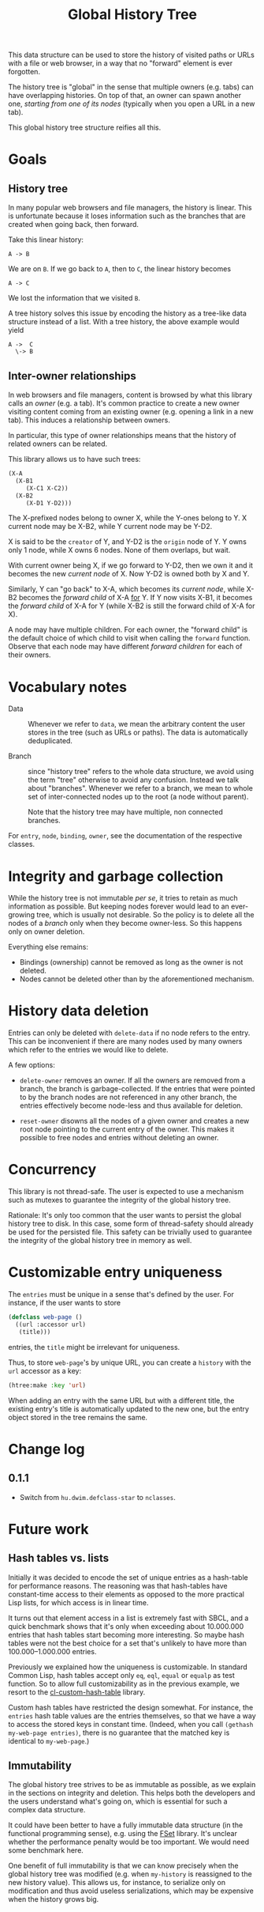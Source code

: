 #+TITLE: Global History Tree

# NOTE: Should have been called "shared history tree" instead?

This data structure can be used to store the history of visited paths or URLs
with a file or web browser, in a way that no "forward" element is ever
forgotten.

The history tree is "global" in the sense that multiple owners (e.g. tabs) can
have overlapping histories.  On top of that, an owner can spawn another one,
/starting from one of its nodes/ (typically when you open a URL in a new tab).

This global history tree structure reifies all this.

* Goals

** History tree

In many popular web browsers and file managers, the history is linear.  This is
unfortunate because it loses information such as the branches that are created
when going back, then forward.

Take this linear history:

#+begin_src text
A -> B
#+end_src

We are on =B=.  If we go back to =A=, then to =C=, the linear history becomes

#+begin_src text
A -> C
#+end_src

We lost the information that we visited =B=.

A tree history solves this issue by encoding the history as a tree-like data
structure instead of a list.  With a tree history, the above example would yield

#+begin_src text
  A ->  C
    \-> B
#+end_src

** Inter-owner relationships

In web browsers and file managers, content is browsed by what this library calls
an /owner/ (e.g. a tab).  It's common practice to create a new owner visiting
content coming from an existing owner (e.g. opening a link in a new tab).  This
induces a relationship between owners.

In particular, this type of owner relationships means that the history of
related owners can be related.

This library allows us to have such trees:

#+begin_src lisp
(X-A
  (X-B1
     (X-C1 X-C2))
  (X-B2
     (X-D1 Y-D2)))
#+end_src

The X-prefixed nodes belong to owner X, while the Y-ones belong to Y.
X current node may be X-B2, while Y current node may be Y-D2.

X is said to be the =creator= of Y, and Y-D2 is the =origin= node of Y.
Y owns only 1 node, while X owns 6 nodes.
None of them overlaps, but wait.

With current owner being X, if we go forward to Y-D2, then we own it and it
becomes the new /current node/ of X.  Now Y-D2 is owned both by X and Y.

Similarly, Y can "go back" to X-A, which becomes its /current node/, while
X-B2 becomes the /forward child/ of X-A _for_ Y.  If Y now visits X-B1, it
becomes the /forward child/ of X-A for Y (while X-B2 is still the forward child
of X-A for X).

A node may have multiple children.  For each owner, the "forward child" is the
default choice of which child to visit when calling the =forward= function.
Observe that each node may have different /forward children/ for each of their
owners.

* Vocabulary notes

- Data :: Whenever we refer to =data=, we mean the arbitrary content the user
  stores in the tree (such as URLs or paths).  The data is automatically
  deduplicated.

- Branch :: since "history tree" refers to the whole data structure, we avoid
  using the term "tree" otherwise to avoid any confusion.  Instead we talk about
  "branches".
  Whenever we refer to a branch, we mean to whole set of inter-connected nodes
  up to the root (a node without parent).

  Note that the history tree may have multiple, non connected branches.

For =entry=, =node=, =binding=, =owner=, see the documentation of the respective
classes.

* Integrity and garbage collection

While the history tree is not immutable /per se/, it tries to retain as much
information as possible.  But keeping nodes forever would lead to an
ever-growing tree, which is usually not desirable.  So the policy is to delete
all the nodes of a /branch/ only when they become owner-less.  So this happens
only on owner deletion.

Everything else remains:

- Bindings (ownership) cannot be removed as long as the owner is not deleted.
- Nodes cannot be deleted other than by the aforementioned mechanism.

* History data deletion

Entries can only be deleted with =delete-data= if no node refers to the entry.
This can be inconvenient if there are many nodes used by many owners which refer
to the entries we would like to delete.

A few options:

- =delete-owner= removes an owner.  If all the owners are removed from a branch,
  the branch is garbage-collected.  If the entries that were pointed to by the
  branch nodes are not referenced in any other branch, the entries effectively
  become node-less and thus available for deletion.

- =reset-owner= disowns all the nodes of a given owner and creates a new
  root node pointing to the current entry of the owner.  This makes it possible
  to free nodes and entries without deleting an owner.

* Concurrency

This library is not thread-safe.  The user is expected to use a mechanism
such as mutexes to guarantee the integrity of the global history tree.

Rationale: It's only too common that the user wants to persist the global
history tree to disk.  In this case, some form of thread-safety should already
be used for the persisted file.  This safety can be trivially used to guarantee
the integrity of the global history tree in memory as well.

* Customizable entry uniqueness

The =entries= must be unique in a sense that's defined by the user.
For instance, if the user wants to store

#+begin_src lisp
  (defclass web-page ()
    ((url :accessor url)
     (title)))
#+end_src

entries, the =title= might be irrelevant for uniqueness.

Thus, to store =web-page='s by unique URL, you can create a =history= with the
=url= accessor as a key:

#+begin_src lisp
(htree:make :key 'url)
#+end_src

When adding an entry with the same URL but with a different title, the existing
entry's title is automatically updated to the new one, but the entry object
stored in the tree remains the same.

* Change log

** 0.1.1

- Switch from =hu.dwim.defclass-star= to =nclasses=.

* Future work

** Hash tables vs. lists

Initially it was decided to encode the set of unique entries as a hash-table for
performance reasons.  The reasoning was that hash-tables have constant-time
access to their elements as opposed to the more practical Lisp lists, for which
access is in linear time.

It turns out that element access in a list is extremely fast with SBCL, and a
quick benchmark shows that it's only when exceeding about 10.000.000 entries
that hash tables start becoming more interesting.  So maybe hash tables were not
the best choice for a set that's unlikely to have more than 100.000--1.000.000
entries.

Previously we explained how the uniqueness is customizable.  In standard Common
Lisp, hash tables accept only =eq=, =eql=, =equal= or =equalp= as test function.
So to allow full customizability as in the previous example, we resort to the
[[https://github.com/metawilm/cl-custom-hash-table][cl-custom-hash-table]] library.

Custom hash tables have restricted the design somewhat.  For instance, the
=entries= hash table values are the entries themselves, so that we have a way to
access the stored keys in constant time.  (Indeed, when you call =(gethash
my-web-page entries)=, there is no guarantee that the matched key is identical
to =my-web-page=.)

** Immutability

The global history tree strives to be as immutable as possible, as we explain in
the sections on integrity and deletion.  This helps both the developers and the
users understand what's going on, which is essential for such a complex data
structure.

It could have been better to have a fully immutable data structure (in the
functional programming sense), e.g. using the [[https://common-lisp.net/project/fset/Site/index.html][FSet]] library.  It's unclear
whether the performance penalty would be too important.  We would need some
benchmark here.

One benefit of full immutability is that we can know precisely when the global
history tree was modified (e.g. when =my-history= is reassigned to the
new history value).  This allows us, for instance, to serialize only on
modification and thus avoid useless serializations, which may be expensive when
the history grows big.
